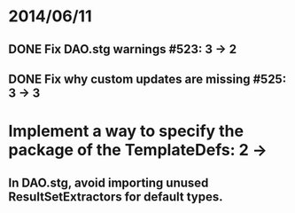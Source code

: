 * 2014/06/11
** DONE Fix DAO.stg warnings #523: 3 -> 2
** DONE Fix why custom updates are missing #525: 3 -> 3
* Implement a way to specify the package of the TemplateDefs: 2 ->
** In DAO.stg, avoid importing unused ResultSetExtractors for default types.

